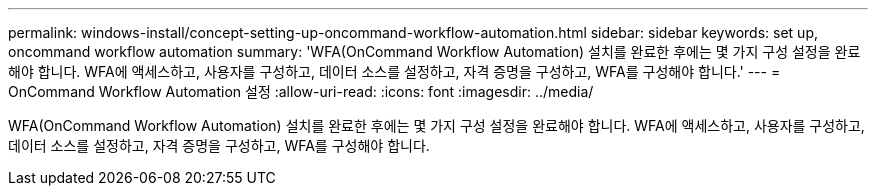 ---
permalink: windows-install/concept-setting-up-oncommand-workflow-automation.html 
sidebar: sidebar 
keywords: set up, oncommand workflow automation 
summary: 'WFA(OnCommand Workflow Automation) 설치를 완료한 후에는 몇 가지 구성 설정을 완료해야 합니다. WFA에 액세스하고, 사용자를 구성하고, 데이터 소스를 설정하고, 자격 증명을 구성하고, WFA를 구성해야 합니다.' 
---
= OnCommand Workflow Automation 설정
:allow-uri-read: 
:icons: font
:imagesdir: ../media/


[role="lead"]
WFA(OnCommand Workflow Automation) 설치를 완료한 후에는 몇 가지 구성 설정을 완료해야 합니다. WFA에 액세스하고, 사용자를 구성하고, 데이터 소스를 설정하고, 자격 증명을 구성하고, WFA를 구성해야 합니다.
